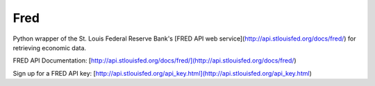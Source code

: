 Fred
====

Python wrapper of the St. Louis Federal Reserve Bank's [FRED API web
service](http://api.stlouisfed.org/docs/fred/) for retrieving economic data.

FRED API Documentation:
[http://api.stlouisfed.org/docs/fred/](http://api.stlouisfed.org/docs/fred/)

Sign up for a FRED API key:
[http://api.stlouisfed.org/api_key.html](http://api.stlouisfed.org/api_key.html)


